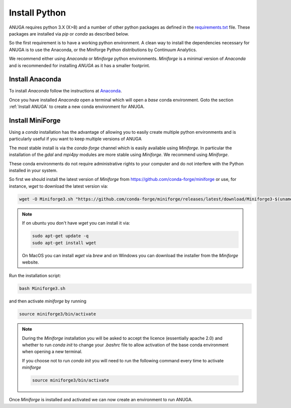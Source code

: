 .. _install_python:

Install Python
==============

ANUGA requires python 3.X (X>8) and a number of other python packages as defined in the 
`requirements.txt <https://github.com/anuga-community/anuga_core/blob/main/requirements.txt>`_ 
file. These packages are installed via `pip` or `conda` as described below.

So the first requirement is to have a working python environment. A clean way 
to install the dependencies necessary for ANUGA is to use the Anaconda, 
or the Miniforge Python distributions by Continuum Analytics.

We recommend either using
`Anaconda` or `Miniforge` python environments. `Miniforge` is a minimal version of `Anaconda`
and is recommended for installing `ANUGA` as it has a smaller footprint.

.. _Install Anaconda:

Install Anaconda
----------------

To install `Anaconda` follow the instructions at
`Anaconda <https://www.anaconda.com/products/individual>`_.

Once you have installed `Anaconda` open a terminal which will open a `base` conda environment.
Goto the section :ref:`Install ANUGA` to create a new conda environment for ANUGA.


.. _Install Miniforge:

Install MiniForge
-----------------

 

Using a `conda` installation has the advantage of allowing you to easily create multiple 
python environments and is particularly 
useful if you want to keep multiple versions of ANUGA

The most stable install is via the `conda-forge` channel
which is easily available using `Miniforge`. In particular the installation of 
the `gdal` and `mpi4py` modules are more stable using `Miniforge`. 
We recommend  using `Miniforge`. 

These conda environments do not require administrative rights 
to your computer and do not interfere with the Python installed in your system. 

So first we should install the latest version of `Miniforge` from  https://github.com/conda-forge/miniforge or
use, for instance, `wget` to download the latest version via:

.. code-block:: bash

    wget -O Miniforge3.sh "https://github.com/conda-forge/miniforge/releases/latest/download/Miniforge3-$(uname)-$(uname -m).sh"


.. note::
    
   If on ubuntu you don't have `wget` you can install it via: 

   .. code-block:: bash

        sudo apt-get update -q
        sudo apt-get install wget
   
   On MacOS you can install `wget` via `brew` and on Windows you can download the installer from the
   `Miniforge` website.


Run the installation script:

.. code-block:: bash

    bash Miniforge3.sh

and then activate `miniforge` by running 

.. code-block:: bash

    source miniforge3/bin/activate

.. note::

    During the `Miniforge` installation you will be asked to accept the licence 
    (essentially apache 2.0) and whether to run `conda init` to change your `.bashrc` 
    file to allow activation of the 
    base conda environment when opening a new terminal.
    
    If you choose not to run `conda init` you will need to run the 
    following command every time to activate `miniforge`

    .. code-block:: bash

        source miniforge3/bin/activate 


Once `Miniforge` is installed and activated we can now create an environment to run ANUGA. 

